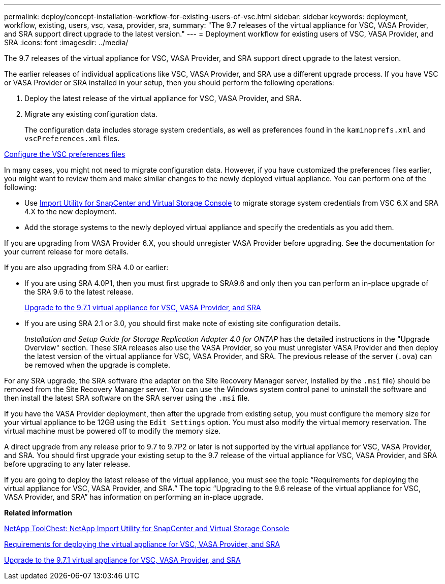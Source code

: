 ---
permalink: deploy/concept-installation-workflow-for-existing-users-of-vsc.html
sidebar: sidebar
keywords: deployment, workflow, existing, users, vsc, vasa, provider, sra,
summary: "The 9.7 releases of the virtual appliance for VSC, VASA Provider, and SRA support direct upgrade to the latest version."
---
= Deployment workflow for existing users of VSC, VASA Provider, and SRA
:icons: font
:imagesdir: ../media/

[.lead]
The 9.7 releases of the virtual appliance for VSC, VASA Provider, and SRA support direct upgrade to the latest version.

The earlier releases of individual applications like VSC, VASA Provider, and SRA use a different upgrade process. If you have VSC or VASA Provider or SRA installed in your setup, then you should perform the following operations:

. Deploy the latest release of the virtual appliance for VSC, VASA Provider, and SRA.
. Migrate any existing configuration data.
+
The configuration data includes storage system credentials, as well as preferences found in the `kaminoprefs.xml` and `vscPreferences.xml` files.

link:reference-configure-the-vsc-preferences-files.html[Configure the VSC preferences files^]

In many cases, you might not need to migrate configuration data. However, if you have customized the preferences files earlier, you might want to review them and make similar changes to the newly deployed virtual appliance. You can perform one of the following:

* Use https://mysupport.netapp.com/tools/index.html[Import Utility for SnapCenter and Virtual Storage Console^] to migrate storage system credentials from VSC 6.X and SRA 4.X to the new deployment.
* Add the storage systems to the newly deployed virtual appliance and specify the credentials as you add them.

If you are upgrading from VASA Provider 6.X, you should unregister VASA Provider before upgrading. See the documentation for your current release for more details.

If you are also upgrading from SRA 4.0 or earlier:

* If you are using SRA 4.0P1, then you must first upgrade to SRA9.6 and only then you can perform an in-place upgrade of the SRA 9.6 to the latest release.
+
link:task-upgrade-to-the-9-7-1-virtual-appliance-for-vsc-vasa-provider-and-sra.html[Upgrade to the 9.7.1 virtual appliance for VSC, VASA Provider, and SRA^]

* If you are using SRA 2.1 or 3.0, you should first make note of existing site configuration details.
+
_Installation and Setup Guide for Storage Replication Adapter 4.0 for ONTAP_ has the detailed instructions in the "Upgrade Overview" section. These SRA releases also use the VASA Provider, so you must unregister VASA Provider and then deploy the latest version of the virtual appliance for VSC, VASA Provider, and SRA. The previous release of the server (`.ova`) can be removed when the upgrade is complete.

For any SRA upgrade, the SRA software (the adapter on the Site Recovery Manager server, installed by the `.msi` file) should be removed from the Site Recovery Manager server. You can use the Windows system control panel to uninstall the software and then install the latest SRA software on the SRA server using the `.msi` file.

If you have the VASA Provider deployment, then after the upgrade from existing setup, you must configure the memory size for your virtual appliance to be 12GB using the `Edit Settings` option. You must also modify the virtual memory reservation. The virtual machine must be powered off to modify the memory size.

A direct upgrade from any release prior to 9.7 to 9.7P2 or later is not supported by the virtual appliance for VSC, VASA Provider, and SRA. You should first upgrade your existing setup to the 9.7 release of the virtual appliance for VSC, VASA Provider, and SRA before upgrading to any later release.

If you are going to deploy the latest release of the virtual appliance, you must see the topic "`Requirements for deploying the virtual appliance for VSC, VASA Provider, and SRA.`" The topic "`Upgrading to the 9.6 release of the virtual appliance for VSC, VASA Provider, and SRA`" has information on performing an in-place upgrade.

*Related information*

https://mysupport.netapp.com/tools/info/ECMLP2840096I.html?productID=62135&pcfContentID=ECMLP2840096[NetApp ToolChest: NetApp Import Utility for SnapCenter and Virtual Storage Console^]

link:concept-requirements-for-deploying-the-virtual-appliance-for-vsc-vasa-provider-and-sra.html[Requirements for deploying the virtual appliance for VSC, VASA Provider, and SRA^]

link:task-upgrade-to-the-9-7-1-virtual-appliance-for-vsc-vasa-provider-and-sra.html[Upgrade to the 9.7.1 virtual appliance for VSC, VASA Provider, and SRA^]
